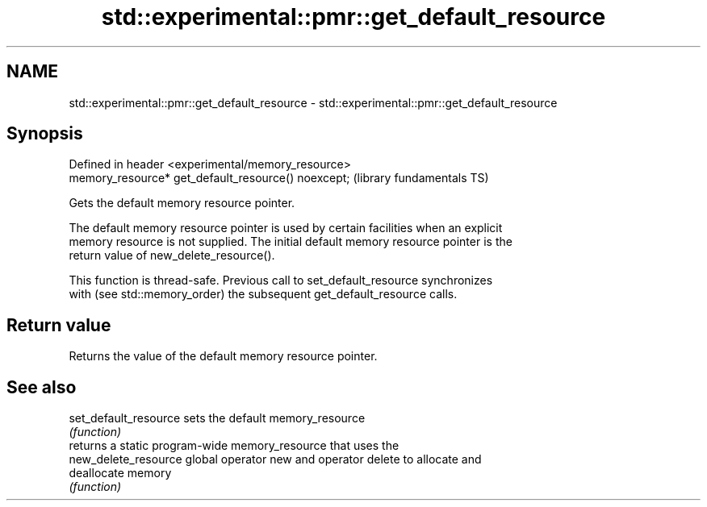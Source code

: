 .TH std::experimental::pmr::get_default_resource 3 "2022.07.31" "http://cppreference.com" "C++ Standard Libary"
.SH NAME
std::experimental::pmr::get_default_resource \- std::experimental::pmr::get_default_resource

.SH Synopsis
   Defined in header <experimental/memory_resource>
   memory_resource* get_default_resource() noexcept;  (library fundamentals TS)

   Gets the default memory resource pointer.

   The default memory resource pointer is used by certain facilities when an explicit
   memory resource is not supplied. The initial default memory resource pointer is the
   return value of new_delete_resource().

   This function is thread-safe. Previous call to set_default_resource synchronizes
   with (see std::memory_order) the subsequent get_default_resource calls.

.SH Return value

   Returns the value of the default memory resource pointer.

.SH See also

   set_default_resource sets the default memory_resource
                        \fI(function)\fP
                        returns a static program-wide memory_resource that uses the
   new_delete_resource  global operator new and operator delete to allocate and
                        deallocate memory
                        \fI(function)\fP
